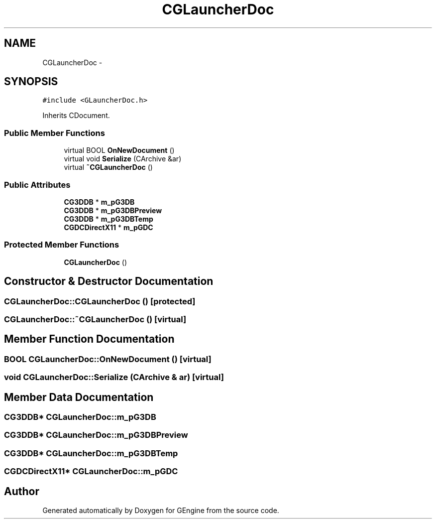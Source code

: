 .TH "CGLauncherDoc" 3 "Sat Dec 26 2015" "Version v0.1" "GEngine" \" -*- nroff -*-
.ad l
.nh
.SH NAME
CGLauncherDoc \- 
.SH SYNOPSIS
.br
.PP
.PP
\fC#include <GLauncherDoc\&.h>\fP
.PP
Inherits CDocument\&.
.SS "Public Member Functions"

.in +1c
.ti -1c
.RI "virtual BOOL \fBOnNewDocument\fP ()"
.br
.ti -1c
.RI "virtual void \fBSerialize\fP (CArchive &ar)"
.br
.ti -1c
.RI "virtual \fB~CGLauncherDoc\fP ()"
.br
.in -1c
.SS "Public Attributes"

.in +1c
.ti -1c
.RI "\fBCG3DDB\fP * \fBm_pG3DB\fP"
.br
.ti -1c
.RI "\fBCG3DDB\fP * \fBm_pG3DBPreview\fP"
.br
.ti -1c
.RI "\fBCG3DDB\fP * \fBm_pG3DBTemp\fP"
.br
.ti -1c
.RI "\fBCGDCDirectX11\fP * \fBm_pGDC\fP"
.br
.in -1c
.SS "Protected Member Functions"

.in +1c
.ti -1c
.RI "\fBCGLauncherDoc\fP ()"
.br
.in -1c
.SH "Constructor & Destructor Documentation"
.PP 
.SS "CGLauncherDoc::CGLauncherDoc ()\fC [protected]\fP"

.SS "CGLauncherDoc::~CGLauncherDoc ()\fC [virtual]\fP"

.SH "Member Function Documentation"
.PP 
.SS "BOOL CGLauncherDoc::OnNewDocument ()\fC [virtual]\fP"

.SS "void CGLauncherDoc::Serialize (CArchive & ar)\fC [virtual]\fP"

.SH "Member Data Documentation"
.PP 
.SS "\fBCG3DDB\fP* CGLauncherDoc::m_pG3DB"

.SS "\fBCG3DDB\fP* CGLauncherDoc::m_pG3DBPreview"

.SS "\fBCG3DDB\fP* CGLauncherDoc::m_pG3DBTemp"

.SS "\fBCGDCDirectX11\fP* CGLauncherDoc::m_pGDC"


.SH "Author"
.PP 
Generated automatically by Doxygen for GEngine from the source code\&.
